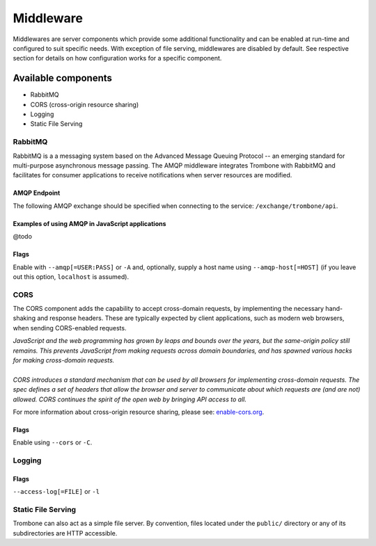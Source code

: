 Middleware
==========

Middlewares are server components which provide some additional functionality and can be enabled at run-time and configured to suit specific needs. With exception of file serving, middlewares are disabled by default. See respective section for details on how configuration works for a specific component.

Available components
--------------------

* RabbitMQ 
* CORS (cross-origin resource sharing)
* Logging
* Static File Serving

RabbitMQ
********

RabbitMQ is a a messaging system based on the Advanced Message Queuing Protocol -- an emerging standard for multi-purpose asynchronous message passing. The AMQP middleware integrates Trombone with RabbitMQ and facilitates for consumer applications to receive notifications when server resources are modified.

AMQP Endpoint
`````````````

The following AMQP exchange should be specified when connecting to the service: ``/exchange/trombone/api``.

Examples of using AMQP in JavaScript applications
`````````````````````````````````````````````````

@todo

Flags
`````

Enable with ``--amqp[=USER:PASS]`` or ``-A`` and, optionally, supply a host name using ``--amqp-host[=HOST]`` (if you leave out this option, ``localhost`` is assumed). 

CORS
****

The CORS component adds the capability to accept cross-domain requests, by implementing the necessary hand-shaking and response headers. These are typically expected by client applications, such as modern web browsers, when sending CORS-enabled requests. 

| *JavaScript and the web programming has grown by leaps and bounds over the years, but the same-origin policy still remains. This prevents JavaScript from making requests across domain boundaries, and has spawned various hacks for making cross-domain requests.*
|
| *CORS introduces a standard mechanism that can be used by all browsers for implementing cross-domain requests. The spec defines a set of headers that allow the browser and server to communicate about which requests are (and are not) allowed. CORS continues the spirit of the open web by bringing API access to all.*

For more information about cross-origin resource sharing, please see: `enable-cors.org <http://enable-cors.org>`_.

Flags
`````

Enable using ``--cors`` or ``-C``.

Logging
*******

Flags
`````

``--access-log[=FILE]`` or ``-l``

Static File Serving
*******************

Trombone can also act as a simple file server. By convention, files located under the ``public/`` directory or any of its subdirectories are HTTP accessible.

